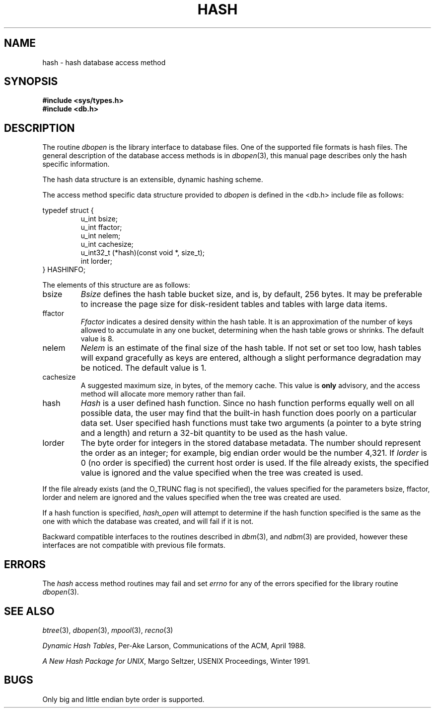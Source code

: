 .\" Copyright (c) 1990, 1993
.\"	The Regents of the University of California.  All rights reserved.
.\"
.\" Redistribution and use in source and binary forms, with or without
.\" modification, are permitted provided that the following conditions
.\" are met:
.\" 1. Redistributions of source code must retain the above copyright
.\"    notice, this list of conditions and the following disclaimer.
.\" 2. Redistributions in binary form must reproduce the above copyright
.\"    notice, this list of conditions and the following disclaimer in the
.\"    documentation and/or other materials provided with the distribution.
.\" 3. All advertising materials mentioning features or use of this software
.\"    must display the following acknowledgement:
.\"	This product includes software developed by the University of
.\"	California, Berkeley and its contributors.
.\" 4. Neither the name of the University nor the names of its contributors
.\"    may be used to endorse or promote products derived from this software
.\"    without specific prior written permission.
.\"
.\" THIS SOFTWARE IS PROVIDED BY THE REGENTS AND CONTRIBUTORS ``AS IS'' AND
.\" ANY EXPRESS OR IMPLIED WARRANTIES, INCLUDING, BUT NOT LIMITED TO, THE
.\" IMPLIED WARRANTIES OF MERCHANTABILITY AND FITNESS FOR A PARTICULAR PURPOSE
.\" ARE DISCLAIMED.  IN NO EVENT SHALL THE REGENTS OR CONTRIBUTORS BE LIABLE
.\" FOR ANY DIRECT, INDIRECT, INCIDENTAL, SPECIAL, EXEMPLARY, OR CONSEQUENTIAL
.\" DAMAGES (INCLUDING, BUT NOT LIMITED TO, PROCUREMENT OF SUBSTITUTE GOODS
.\" OR SERVICES; LOSS OF USE, DATA, OR PROFITS; OR BUSINESS INTERRUPTION)
.\" HOWEVER CAUSED AND ON ANY THEORY OF LIABILITY, WHETHER IN CONTRACT, STRICT
.\" LIABILITY, OR TORT (INCLUDING NEGLIGENCE OR OTHERWISE) ARISING IN ANY WAY
.\" OUT OF THE USE OF THIS SOFTWARE, EVEN IF ADVISED OF THE POSSIBILITY OF
.\" SUCH DAMAGE.
.\"
.\"	@(#)hash.3	8.6 (Berkeley) 8/18/94
.\"
.TH HASH 3 "August 18, 1994"
.UC 7
.SH NAME
hash \- hash database access method
.SH SYNOPSIS
.nf
.ft B
#include <sys/types.h>
#include <db.h>
.ft R
.fi
.SH DESCRIPTION
The routine
.IR dbopen
is the library interface to database files.
One of the supported file formats is hash files.
The general description of the database access methods is in
.IR dbopen (3),
this manual page describes only the hash specific information.
.PP
The hash data structure is an extensible, dynamic hashing scheme.
.PP
The access method specific data structure provided to
.I dbopen
is defined in the <db.h> include file as follows:
.sp
typedef struct {
.RS
u_int bsize;
.br
u_int ffactor;
.br
u_int nelem;
.br
u_int cachesize;
.br
u_int32_t (*hash)(const void *, size_t);
.br
int lorder;
.RE
} HASHINFO;
.PP
The elements of this structure are as follows:
.TP
bsize
.I Bsize
defines the hash table bucket size, and is, by default, 256 bytes.
It may be preferable to increase the page size for disk-resident tables
and tables with large data items.
.TP
ffactor
.I Ffactor
indicates a desired density within the hash table.
It is an approximation of the number of keys allowed to accumulate in any
one bucket, determining when the hash table grows or shrinks.
The default value is 8.
.TP
nelem
.I Nelem
is an estimate of the final size of the hash table.
If not set or set too low, hash tables will expand gracefully as keys
are entered, although a slight performance degradation may be noticed.
The default value is 1.
.TP
cachesize
A suggested maximum size, in bytes, of the memory cache.
This value is
.B only
advisory, and the access method will allocate more memory rather
than fail.
.TP
hash
.I Hash
is a user defined hash function.
Since no hash function performs equally well on all possible data, the
user may find that the built-in hash function does poorly on a particular
data set.
User specified hash functions must take two arguments (a pointer to a byte
string and a length) and return a 32-bit quantity to be used as the hash
value.
.TP
lorder
The byte order for integers in the stored database metadata.
The number should represent the order as an integer; for example, 
big endian order would be the number 4,321.
If
.I lorder
is 0 (no order is specified) the current host order is used.
If the  file already exists, the specified value is ignored and the
value specified when the tree was created is used.
.PP
If the file already exists (and the O_TRUNC flag is not specified), the
values specified for the parameters bsize, ffactor, lorder and nelem are
ignored and the values specified when the tree was created are used.
.PP
If a hash function is specified,
.I hash_open
will attempt to determine if the hash function specified is the same as
the one with which the database was created, and will fail if it is not.
.PP
Backward compatible interfaces to the routines described in
.IR dbm (3),
and
.IR ndbm (3)
are provided, however these interfaces are not compatible with
previous file formats.
.SH ERRORS
The
.I hash
access method routines may fail and set
.I errno
for any of the errors specified for the library routine
.IR dbopen (3).
.SH "SEE ALSO"
.IR btree (3),
.IR dbopen (3),
.IR mpool (3),
.IR recno (3)
.sp
.IR "Dynamic Hash Tables" ,
Per-Ake Larson, Communications of the ACM, April 1988.
.sp
.IR "A New Hash Package for UNIX" ,
Margo Seltzer, USENIX Proceedings, Winter 1991.
.SH BUGS
Only big and little endian byte order is supported.
